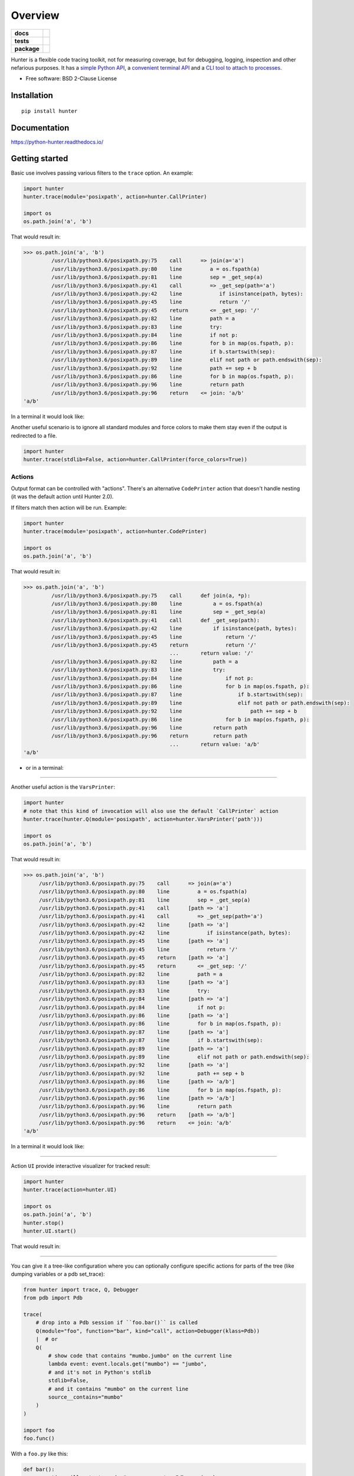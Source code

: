 ========
Overview
========

.. start-badges

.. list-table::
    :stub-columns: 1

    * - docs
      - |docs|
    * - tests
      - |github-actions| |codecov|
    * - package
      - |version| |wheel| |supported-versions| |supported-implementations| |commits-since|
.. |docs| image:: https://readthedocs.org/projects/python-hunter/badge/?style=flat
    :target: https://readthedocs.org/projects/python-hunter/
    :alt: Documentation Status

.. |github-actions| image:: https://github.com/ionelmc/python-hunter/actions/workflows/github-actions.yml/badge.svg
    :alt: GitHub Actions Build Status
    :target: https://github.com/ionelmc/python-hunter/actions

.. |codecov| image:: https://codecov.io/gh/ionelmc/python-hunter/branch/master/graphs/badge.svg?branch=master
    :alt: Coverage Status
    :target: https://app.codecov.io/github/ionelmc/python-hunter

.. |version| image:: https://img.shields.io/pypi/v/hunter.svg
    :alt: PyPI Package latest release
    :target: https://pypi.org/project/hunter

.. |wheel| image:: https://img.shields.io/pypi/wheel/hunter.svg
    :alt: PyPI Wheel
    :target: https://pypi.org/project/hunter

.. |supported-versions| image:: https://img.shields.io/pypi/pyversions/hunter.svg
    :alt: Supported versions
    :target: https://pypi.org/project/hunter

.. |supported-implementations| image:: https://img.shields.io/pypi/implementation/hunter.svg
    :alt: Supported implementations
    :target: https://pypi.org/project/hunter

.. |commits-since| image:: https://img.shields.io/github/commits-since/ionelmc/python-hunter/v3.8.0.svg
    :alt: Commits since latest release
    :target: https://github.com/ionelmc/python-hunter/compare/v3.8.0...master



.. end-badges

Hunter is a flexible code tracing toolkit, not for measuring coverage, but for debugging, logging, inspection and other
nefarious purposes. It has a `simple Python API <https://python-hunter.readthedocs.io/en/latest/introduction.html>`_,
a `convenient terminal API <environment-variable-activation_>`_ and
a `CLI tool to attach to processes <tracing-processes_>`_.

* Free software: BSD 2-Clause License

Installation
============

::

    pip install hunter

Documentation
=============


https://python-hunter.readthedocs.io/

Getting started
===============

Basic use involves passing various filters to the ``trace`` option. An example:

.. sourcecode:: python

    import hunter
    hunter.trace(module='posixpath', action=hunter.CallPrinter)

    import os
    os.path.join('a', 'b')

That would result in:

.. sourcecode:: pycon

    >>> os.path.join('a', 'b')
             /usr/lib/python3.6/posixpath.py:75    call      => join(a='a')
             /usr/lib/python3.6/posixpath.py:80    line         a = os.fspath(a)
             /usr/lib/python3.6/posixpath.py:81    line         sep = _get_sep(a)
             /usr/lib/python3.6/posixpath.py:41    call         => _get_sep(path='a')
             /usr/lib/python3.6/posixpath.py:42    line            if isinstance(path, bytes):
             /usr/lib/python3.6/posixpath.py:45    line            return '/'
             /usr/lib/python3.6/posixpath.py:45    return       <= _get_sep: '/'
             /usr/lib/python3.6/posixpath.py:82    line         path = a
             /usr/lib/python3.6/posixpath.py:83    line         try:
             /usr/lib/python3.6/posixpath.py:84    line         if not p:
             /usr/lib/python3.6/posixpath.py:86    line         for b in map(os.fspath, p):
             /usr/lib/python3.6/posixpath.py:87    line         if b.startswith(sep):
             /usr/lib/python3.6/posixpath.py:89    line         elif not path or path.endswith(sep):
             /usr/lib/python3.6/posixpath.py:92    line         path += sep + b
             /usr/lib/python3.6/posixpath.py:86    line         for b in map(os.fspath, p):
             /usr/lib/python3.6/posixpath.py:96    line         return path
             /usr/lib/python3.6/posixpath.py:96    return    <= join: 'a/b'
    'a/b'

In a terminal it would look like:

.. image:: https://raw.githubusercontent.com/ionelmc/python-hunter/master/docs/code-trace.png


Another useful scenario is to ignore all standard modules and force colors to make them stay even if the output is
redirected to a file.

.. sourcecode:: python

    import hunter
    hunter.trace(stdlib=False, action=hunter.CallPrinter(force_colors=True))

Actions
-------

Output format can be controlled with "actions". There's an alternative ``CodePrinter`` action that doesn't handle
nesting (it was the default action until Hunter 2.0).

If filters match then action will be run. Example:

.. sourcecode:: python

    import hunter
    hunter.trace(module='posixpath', action=hunter.CodePrinter)

    import os
    os.path.join('a', 'b')

That would result in:

.. sourcecode:: pycon

    >>> os.path.join('a', 'b')
             /usr/lib/python3.6/posixpath.py:75    call      def join(a, *p):
             /usr/lib/python3.6/posixpath.py:80    line          a = os.fspath(a)
             /usr/lib/python3.6/posixpath.py:81    line          sep = _get_sep(a)
             /usr/lib/python3.6/posixpath.py:41    call      def _get_sep(path):
             /usr/lib/python3.6/posixpath.py:42    line          if isinstance(path, bytes):
             /usr/lib/python3.6/posixpath.py:45    line              return '/'
             /usr/lib/python3.6/posixpath.py:45    return            return '/'
                                                   ...       return value: '/'
             /usr/lib/python3.6/posixpath.py:82    line          path = a
             /usr/lib/python3.6/posixpath.py:83    line          try:
             /usr/lib/python3.6/posixpath.py:84    line              if not p:
             /usr/lib/python3.6/posixpath.py:86    line              for b in map(os.fspath, p):
             /usr/lib/python3.6/posixpath.py:87    line                  if b.startswith(sep):
             /usr/lib/python3.6/posixpath.py:89    line                  elif not path or path.endswith(sep):
             /usr/lib/python3.6/posixpath.py:92    line                      path += sep + b
             /usr/lib/python3.6/posixpath.py:86    line              for b in map(os.fspath, p):
             /usr/lib/python3.6/posixpath.py:96    line          return path
             /usr/lib/python3.6/posixpath.py:96    return        return path
                                                   ...       return value: 'a/b'
    'a/b'

- or in a terminal:

.. image:: https://raw.githubusercontent.com/ionelmc/python-hunter/master/docs/simple-trace.png

------

Another useful action is the ``VarsPrinter``:

.. sourcecode:: python

    import hunter
    # note that this kind of invocation will also use the default `CallPrinter` action
    hunter.trace(hunter.Q(module='posixpath', action=hunter.VarsPrinter('path')))

    import os
    os.path.join('a', 'b')

That would result in:

.. sourcecode:: pycon

    >>> os.path.join('a', 'b')
         /usr/lib/python3.6/posixpath.py:75    call      => join(a='a')
         /usr/lib/python3.6/posixpath.py:80    line         a = os.fspath(a)
         /usr/lib/python3.6/posixpath.py:81    line         sep = _get_sep(a)
         /usr/lib/python3.6/posixpath.py:41    call      [path => 'a']
         /usr/lib/python3.6/posixpath.py:41    call         => _get_sep(path='a')
         /usr/lib/python3.6/posixpath.py:42    line      [path => 'a']
         /usr/lib/python3.6/posixpath.py:42    line            if isinstance(path, bytes):
         /usr/lib/python3.6/posixpath.py:45    line      [path => 'a']
         /usr/lib/python3.6/posixpath.py:45    line            return '/'
         /usr/lib/python3.6/posixpath.py:45    return    [path => 'a']
         /usr/lib/python3.6/posixpath.py:45    return       <= _get_sep: '/'
         /usr/lib/python3.6/posixpath.py:82    line         path = a
         /usr/lib/python3.6/posixpath.py:83    line      [path => 'a']
         /usr/lib/python3.6/posixpath.py:83    line         try:
         /usr/lib/python3.6/posixpath.py:84    line      [path => 'a']
         /usr/lib/python3.6/posixpath.py:84    line         if not p:
         /usr/lib/python3.6/posixpath.py:86    line      [path => 'a']
         /usr/lib/python3.6/posixpath.py:86    line         for b in map(os.fspath, p):
         /usr/lib/python3.6/posixpath.py:87    line      [path => 'a']
         /usr/lib/python3.6/posixpath.py:87    line         if b.startswith(sep):
         /usr/lib/python3.6/posixpath.py:89    line      [path => 'a']
         /usr/lib/python3.6/posixpath.py:89    line         elif not path or path.endswith(sep):
         /usr/lib/python3.6/posixpath.py:92    line      [path => 'a']
         /usr/lib/python3.6/posixpath.py:92    line         path += sep + b
         /usr/lib/python3.6/posixpath.py:86    line      [path => 'a/b']
         /usr/lib/python3.6/posixpath.py:86    line         for b in map(os.fspath, p):
         /usr/lib/python3.6/posixpath.py:96    line      [path => 'a/b']
         /usr/lib/python3.6/posixpath.py:96    line         return path
         /usr/lib/python3.6/posixpath.py:96    return    [path => 'a/b']
         /usr/lib/python3.6/posixpath.py:96    return    <= join: 'a/b'
    'a/b'

In a terminal it would look like:

.. image:: https://raw.githubusercontent.com/ionelmc/python-hunter/master/docs/vars-trace.png

-----

Action ``UI`` provide interactive visualizer for tracked result:

.. sourcecode:: python

    import hunter
    hunter.trace(action=hunter.UI)

    import os
    os.path.join('a', 'b')
    hunter.stop()
    hunter.UI.start()

That would result in:

.. image:: https://raw.githubusercontent.com/seniorsolt/python-hunter/master/docs/UI.png

-----

You can give it a tree-like configuration where you can optionally configure specific actions for parts of the
tree (like dumping variables or a pdb set_trace):

.. sourcecode:: python

    from hunter import trace, Q, Debugger
    from pdb import Pdb

    trace(
        # drop into a Pdb session if ``foo.bar()`` is called
        Q(module="foo", function="bar", kind="call", action=Debugger(klass=Pdb))
        |  # or
        Q(
            # show code that contains "mumbo.jumbo" on the current line
            lambda event: event.locals.get("mumbo") == "jumbo",
            # and it's not in Python's stdlib
            stdlib=False,
            # and it contains "mumbo" on the current line
            source__contains="mumbo"
        )
    )

    import foo
    foo.func()

With a ``foo.py`` like this:

.. sourcecode:: python

    def bar():
        execution_will_get_stopped  # cause we get a Pdb session here

    def func():
        mumbo = 1
        mumbo = "jumbo"
        print("not shown in trace")
        print(mumbo)
        mumbo = 2
        print(mumbo) # not shown in trace
        bar()


We get:

.. sourcecode:: pycon

    >>> foo.func()
    not shown in trace
        /home/ionel/osp/python-hunter/foo.py:8     line          print(mumbo)
    jumbo
        /home/ionel/osp/python-hunter/foo.py:9     line          mumbo = 2
    2
        /home/ionel/osp/python-hunter/foo.py:1     call      def bar():
    > /home/ionel/osp/python-hunter/foo.py(2)bar()
    -> execution_will_get_stopped  # cause we get a Pdb session here
    (Pdb)

In a terminal it would look like:

.. image:: https://raw.githubusercontent.com/ionelmc/python-hunter/master/docs/tree-trace.png

.. _tracing-processes:

Tracing processes
-----------------

In similar fashion to ``strace`` Hunter can trace other processes, eg::

    hunter-trace --gdb -p 123

If you wanna play it safe (no messy GDB) then add this in your code::

    from hunter import remote
    remote.install()

Then you can do::

    hunter-trace -p 123

See `docs on the remote feature <https://python-hunter.readthedocs.org/en/latest/remote.html>`_.

**Note:** Windows ain't supported.

.. _environment-variable-activation:

Environment variable activation
-------------------------------

For your convenience environment variable activation is available. Just run your app like this::


    PYTHONHUNTER="module='os.path'" python yourapp.py

On Windows you'd do something like::

    set PYTHONHUNTER=module='os.path'
    python yourapp.py

The activation works with a clever ``.pth`` file that checks for that env var presence and before your app runs does something
like this::

    from hunter import *
    trace(<whatever-you-had-in-the-PYTHONHUNTER-env-var>)

Note that Hunter is activated even if the env var is empty, eg: ``PYTHONHUNTER=""``.

Environment variable configuration
``````````````````````````````````

Sometimes you always use the same options (like ``stdlib=False`` or ``force_colors=True``). To save typing you can
set something like this in your environment::

    PYTHONHUNTERCONFIG="stdlib=False,force_colors=True"

This is the same as ``PYTHONHUNTER="stdlib=False,action=CallPrinter(force_colors=True)"``.

Notes:

* Setting ``PYTHONHUNTERCONFIG`` alone doesn't activate hunter.
* All the options for the builtin actions are supported.
* Although using predicates is supported it can be problematic. Example of setup that won't trace anything::

    PYTHONHUNTERCONFIG="Q(module_startswith='django')"
    PYTHONHUNTER="Q(module_startswith='celery')"

  which is the equivalent of::

    PYTHONHUNTER="Q(module_startswith='django'),Q(module_startswith='celery')"

  which is the equivalent of::

    PYTHONHUNTER="Q(module_startswith='django')&Q(module_startswith='celery')"



Filtering DSL
-------------

Hunter supports a flexible query DSL, see the `introduction
<https://python-hunter.readthedocs.org/en/latest/introduction.html>`_.

Development
===========

To run the all tests run::

    tox

Design notes
============

Hunter doesn't do everything. As a design goal of this library some things are made intentionally austere and verbose (to avoid complexity,
confusion and inconsistency). This has few consequences:

* There are `Operators <https://python-hunter.readthedocs.io/en/stable/introduction.html#operators>`_ but there's no negation operator.
  Instead you're expected to negate a Query object, eg: ``~Q(module='re')``.
* There are no specialized operators or filters - all filters behave exactly the same. For example:

  * No filter for packages. You're expected to filter by module with an operator.
  * No filter for arguments, return values or variables. You're expected to write your own filter function and deal with the problems
    of poking into objects.
* Layering is minimal. There's are some `helpers <https://python-hunter.readthedocs.io/en/stable/reference.html#helpers>`_ that do
  some argument processing and conversions to save you some typing but that's about it.
* The library doesn't try to hide the mechanics of tracing in Python - it's 1:1 regarding what Python sends to a trace function if you'd be
  using `sys.settrace <https://docs.python.org/3/library/sys.html#sys.settrace>`_.
* Doesn't have any storage. You are expected to redirect output to a file.

You should look at it like it's a tool to help you understand and debug big applications, or a framework ridding you of the boring parts of
settrace, not something that helps you learn Python.

FAQ
===

Why not Smiley?
---------------

There's some obvious overlap with `smiley <https://pypi.org/project/smiley/>`_ but there are few fundamental differences:

* Complexity. Smiley is simply over-engineered:

  * It uses IPC and a SQL database.
  * It has a webserver. Lots of dependencies.
  * It uses threads. Side-effects and subtle bugs are introduced in your code.
  * It records everything. Tries to dump any variable. Often fails and stops working.

  Why do you need all that just to debug some stuff in a terminal? Simply put, it's a nice idea but the design choices work
  against you when you're already neck-deep into debugging your own code. In my experience Smiley has been very buggy and
  unreliable. Your mileage may vary of course.

* Tracing long running code. This will make Smiley record lots of data, making it unusable.

  Now because Smiley records everything, you'd think it's better suited for short programs. But alas, if your program runs
  quickly then it's pointless to record the execution. You can just run it again.

  It seems there's only one situation where it's reasonable to use Smiley: tracing io-bound apps remotely. Those apps don't
  execute lots of code, they just wait on network so Smiley's storage won't blow out of proportion and tracing overhead might
  be acceptable.
* Use-cases. It seems to me Smiley's purpose is not really debugging code, but more of a "non interactive monitoring" tool.

In contrast, Hunter is very simple:

* Few dependencies.
* Low overhead (tracing/filtering code has an optional Cython extension).
* No storage. This simplifies lots of things.

  The only cost is that you might need to run the code multiple times to get the filtering/actions right. This means Hunter is
  not really suited for "post-mortem" debugging. If you can't reproduce the problem anymore then Hunter won't be of much help.

Why not pytrace?
----------------

`Pytrace <https://pypi.org/project/pytrace/>`_ is another tracer tool. It seems quite similar to Smiley - it uses a sqlite
database for the events, threads and IPC, thus it's reasonable to expect the same kind of problems.

Why not PySnooper or snoop?
---------------------------

`snoop <https://pypi.org/project/snoop/>`_ is a refined version of `PySnooper <https://pypi.org/project/PySnooper/>`_. Both are
more suited to tracing small programs or functions as the output is more verbose and less suited to the needs of tracing a big application
where Hunter provides more flexible setup, filtering capabilities, speed and brevity.

Why not coverage?
-----------------

For purposes of debugging `coverage <https://pypi.org/project/coverage/>`_ is a great tool but only as far as "debugging
by looking at what code is (not) run". Checking branch coverage is good but it will only get you as far.

From the other perspective, you'd be wondering if you could use Hunter to measure coverage-like things. You could do it but
for that purpose Hunter is very "rough": it has no builtin storage. You'd have to implement your own storage. You can do it
but it wouldn't give you any advantage over making your own tracer if you don't need to "pre-filter" whatever you're
recording.

In other words, filtering events is the main selling point of Hunter - it's fast (cython implementation) and the query API is
flexible enough.

Projects using Hunter
=====================

Noteworthy usages or Hunter (submit a PR with your project if you built a tool that relies on hunter):

* `Crunch-io/diagnose <https://github.com/Crunch-io/diagnose>`_ - a runtime instrumentation library.
* `talwrii/huntrace <https://github.com/talwrii/huntrace>`_ - an alternative cli (similar to ltrace).
* `anki-code/xunter <https://github.com/anki-code/xunter>`_ - a profiling tool made specifically for `the xonsh shell <https://xon.sh>`_.

More projects using it at https://github.com/ionelmc/python-hunter/network/dependents
